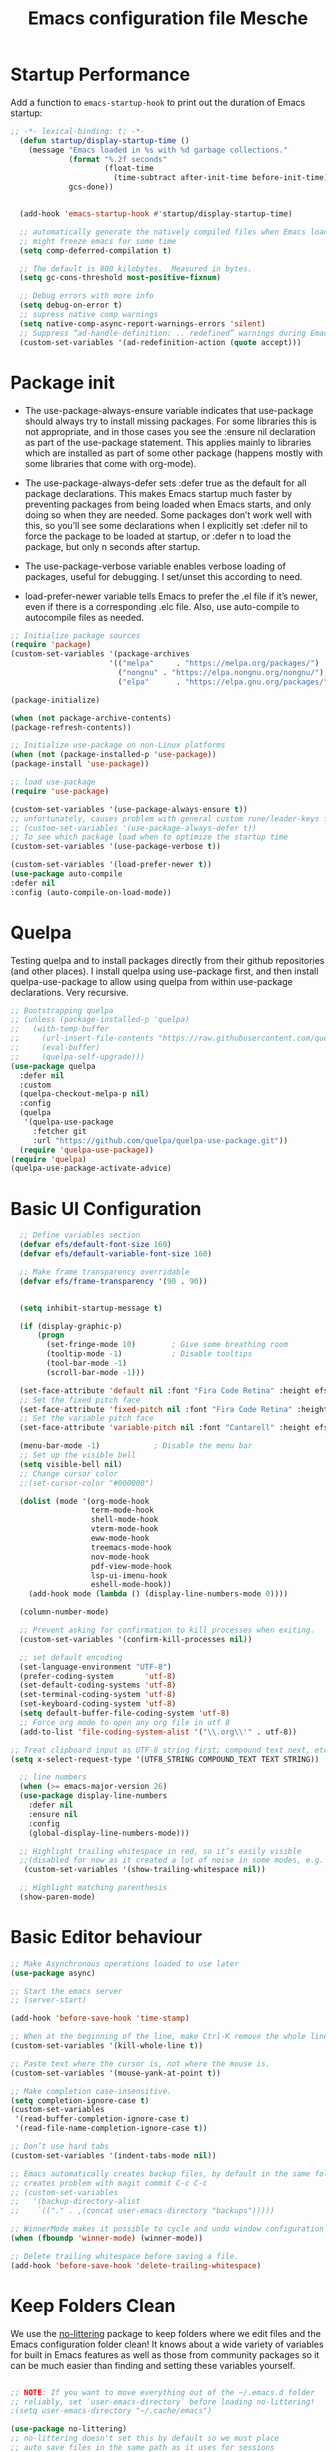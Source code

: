 #+title: Emacs configuration file
#+property: header-args:emacs-lisp :tangle ~/dev/dotfiles/emacs/.emacs.d/init.el

* Startup Performance
Add a function to =emacs-startup-hook= to print out the duration of Emacs startup:

#+begin_src emacs-lisp
  ;; -*- lexical-binding: t; -*-
    (defun startup/display-startup-time ()
      (message "Emacs loaded in %s with %d garbage collections."
               (format "%.2f seconds"
                       (float-time
                         (time-subtract after-init-time before-init-time)))
               gcs-done))


    (add-hook 'emacs-startup-hook #'startup/display-startup-time)

    ;; automatically generate the natively compiled files when Emacs loads a new .elc file.
    ;; might freeze emacs for some time
    (setq comp-deferred-compilation t)

    ;; The default is 800 kilobytes.  Measured in bytes.
    (setq gc-cons-threshold most-positive-fixnum)

    ;; Debug errors with more info
    (setq debug-on-error t)
    ;; supress native comp warnings
    (setq native-comp-async-report-warnings-errors 'silent)
    ;; Suppress “ad-handle-definition: .. redefined” warnings during Emacs startup.
    (custom-set-variables '(ad-redefinition-action (quote accept)))
#+end_src

* Package init
- The use-package-always-ensure variable indicates that use-package should always try to install missing packages. For some libraries this is not appropriate, and in those cases you see the :ensure nil declaration as part of the use-package statement. This applies mainly to libraries which are installed as part of some other package (happens mostly with some libraries that come with org-mode).

- The use-package-always-defer sets :defer true as the default for all package declarations. This makes Emacs startup much faster by preventing packages from being loaded when Emacs starts, and only doing so when they are needed. Some packages don’t work well with this, so you’ll see some declarations when I explicitly set :defer nil to force the package to be loaded at startup, or :defer n to load the package, but only n seconds after startup.

- The use-package-verbose variable enables verbose loading of packages, useful for debugging. I set/unset this according to need.

- load-prefer-newer variable tells Emacs to prefer the .el file if it’s newer, even if there is a corresponding .elc file. Also, use auto-compile to autocompile files as needed.

#+begin_src emacs-lisp
  ;; Initialize package sources
  (require 'package)
  (custom-set-variables '(package-archives
                        '(("melpa"     . "https://melpa.org/packages/")
                          ("nongnu" . "https://elpa.nongnu.org/nongnu/")
                          ("elpa"      . "https://elpa.gnu.org/packages/"))))

  (package-initialize)

  (when (not package-archive-contents)
  (package-refresh-contents))

  ;; Initialize use-package on non-Linux platforms
  (when (not (package-installed-p 'use-package))
  (package-install 'use-package))

  ;; load use-package
  (require 'use-package)

  (custom-set-variables '(use-package-always-ensure t))
  ;; unfortunately, causes problem with general custom rune/leader-keys func not defined
  ;; (custom-set-variables '(use-package-always-defer t))
  ;; To see which package load when to optimize the startup time
  (custom-set-variables '(use-package-verbose t))

  (custom-set-variables '(load-prefer-newer t))
  (use-package auto-compile
  :defer nil
  :config (auto-compile-on-load-mode))
#+end_src
* Quelpa
Testing quelpa and to install packages directly from their github repositories (and other places). I install quelpa using use-package first, and then install quelpa-use-package to allow using quelpa from within use-package declarations. Very recursive.
#+begin_src emacs-lisp
  ;; Bootstrapping quelpa
  ;; (unless (package-installed-p 'quelpa)
  ;;   (with-temp-buffer
  ;;     (url-insert-file-contents "https://raw.githubusercontent.com/quelpa/quelpa/master/quelpa.el")
  ;;     (eval-buffer)
  ;;     (quelpa-self-upgrade)))
  (use-package quelpa
    :defer nil
    :custom
    (quelpa-checkout-melpa-p nil)
    :config
    (quelpa
     '(quelpa-use-package
       :fetcher git
       :url "https://github.com/quelpa/quelpa-use-package.git"))
    (require 'quelpa-use-package))
  (require 'quelpa)
  (quelpa-use-package-activate-advice)
#+end_src
* Basic UI Configuration

#+begin_src emacs-lisp
    ;; Define variables section
    (defvar efs/default-font-size 160)
    (defvar efs/default-variable-font-size 160)

    ;; Make frame transparency overridable
    (defvar efs/frame-transparency '(90 . 90))


    (setq inhibit-startup-message t)

    (if (display-graphic-p)
        (progn
          (set-fringe-mode 10)        ; Give some breathing room
          (tooltip-mode -1)           ; Disable tooltips
          (tool-bar-mode -1)
          (scroll-bar-mode -1)))

    (set-face-attribute 'default nil :font "Fira Code Retina" :height efs/default-font-size)
    ;; Set the fixed pitch face
    (set-face-attribute 'fixed-pitch nil :font "Fira Code Retina" :height efs/default-font-size)
    ;; Set the variable pitch face
    (set-face-attribute 'variable-pitch nil :font "Cantarell" :height efs/default-variable-font-size :weight 'regular)

    (menu-bar-mode -1)            ; Disable the menu bar
    ;; Set up the visible bell
    (setq visible-bell nil)
    ;; Change cursor color
    ;;(set-cursor-color "#000000")

    (dolist (mode '(org-mode-hook
                    term-mode-hook
                    shell-mode-hook
                    vterm-mode-hook
                    eww-mode-hook
                    treemacs-mode-hook
                    nov-mode-hook
                    pdf-view-mode-hook
                    lsp-ui-imenu-hook
                    eshell-mode-hook))
      (add-hook mode (lambda () (display-line-numbers-mode 0))))

    (column-number-mode)

    ;; Prevent asking for confirmation to kill processes when exiting.
    (custom-set-variables '(confirm-kill-processes nil))

    ;; set default encoding
    (set-language-environment "UTF-8")
    (prefer-coding-system       'utf-8)
    (set-default-coding-systems 'utf-8)
    (set-terminal-coding-system 'utf-8)
    (set-keyboard-coding-system 'utf-8)
    (setq default-buffer-file-coding-system 'utf-8)
    ;; Force org mode to open any org file in utf 8
    (add-to-list 'file-coding-system-alist '("\\.org\\'" . utf-8))

  ;; Treat clipboard input as UTF-8 string first; compound text next, etc.
  (setq x-select-request-type '(UTF8_STRING COMPOUND_TEXT TEXT STRING))

    ;; line numbers
    (when (>= emacs-major-version 26)
    (use-package display-line-numbers
      :defer nil
      :ensure nil
      :config
      (global-display-line-numbers-mode)))

    ;; Highlight trailing whitespace in red, so it’s easily visible
    ;;(disabled for now as it created a lot of noise in some modes, e.g. the org-mode export screen)
     (custom-set-variables '(show-trailing-whitespace nil))

    ;; Highlight matching parenthesis
    (show-paren-mode)
#+end_src
* Basic Editor behaviour
#+begin_src emacs-lisp
  ;; Make Asynchronous operations loaded to use later
  (use-package async)

  ;; Start the emacs server
  ;; (server-start)

  (add-hook 'before-save-hook 'time-stamp)

  ;; When at the beginning of the line, make Ctrl-K remove the whole line, instead of just emptying it.
  (custom-set-variables '(kill-whole-line t))

  ;; Paste text where the cursor is, not where the mouse is.
  (custom-set-variables '(mouse-yank-at-point t))

  ;; Make completion case-insensitive.
  (setq completion-ignore-case t)
  (custom-set-variables
   '(read-buffer-completion-ignore-case t)
   '(read-file-name-completion-ignore-case t))

  ;; Don’t use hard tabs
  (custom-set-variables '(indent-tabs-mode nil))

  ;; Emacs automatically creates backup files, by default in the same folder as the original file, which often leaves backup files behind. This tells Emacs to put all backups in ~/.emacs.d/backups.
  ;; creates problem with magit commit C-c C-c
  ;; (custom-set-variables
  ;;   '(backup-directory-alist
  ;;    `(("." . ,(concat user-emacs-directory "backups")))))

  ;; WinnerMode makes it possible to cycle and undo window configuration changes
  (when (fboundp 'winner-mode) (winner-mode))

  ;; Delete trailing whitespace before saving a file.
  (add-hook 'before-save-hook 'delete-trailing-whitespace)
#+end_src
* Keep Folders Clean

We use the [[https://github.com/emacscollective/no-littering/blob/master/no-littering.el][no-littering]] package to keep folders where we edit files and the Emacs configuration folder clean!  It knows about a wide variety of variables for built in Emacs features as well as those from community packages so it can be much easier than finding and setting these variables yourself.

#+begin_src emacs-lisp

  ;; NOTE: If you want to move everything out of the ~/.emacs.d folder
  ;; reliably, set `user-emacs-directory` before loading no-littering!
  ;(setq user-emacs-directory "~/.cache/emacs")

  (use-package no-littering)
  ;; no-littering doesn't set this by default so we must place
  ;; auto save files in the same path as it uses for sessions
  (setq auto-save-file-name-transforms
        `((".*" ,(no-littering-expand-var-file-name "auto-save/") t)))
#+end_src

* File Management
** Dired

Dired is a built-in file manager for Emacs that does some pretty amazing things!  Here are some key bindings you should try out:

*** Key Bindings
**** Navigation

*Emacs* / *Evil*
- =n= / =j= - next line
- =p= / =k= - previous line
- =j= / =J= - jump to file in buffer
- =RET= - select file or directory
- =^= - go to parent directory
- =S-RET= / =g O= - Open file in "other" window
- =M-RET= - Show file in other window without focusing (previewing files)
- =g o= (=dired-view-file=) - Open file but in a "preview" mode, close with =q=
- =g= / =g r= Refresh the buffer with =revert-buffer= after changing configuration (and after filesystem changes!)

**** Marking files

- =m= - Marks a file
- =u= - Unmarks a file
- =U= - Unmarks all files in buffer
- =* t= / =t= - Inverts marked files in buffer
- =% m= - Mark files in buffer using regular expression
- =*= - Lots of other auto-marking functions
- =k= / =K= - "Kill" marked items (refresh buffer with =g= / =g r= to get them back)
- Many operations can be done on a single file if there are no active marks!

**** Copying and Renaming files

- =C= - Copy marked files (or if no files are marked, the current file)
- Copying single and multiple files
- =U= - Unmark all files in buffer
- =R= - Rename marked files, renaming multiple is a move!
- =% R= - Rename based on regular expression: =^test= , =old-\&=

*Power command*: =C-x C-q= (=dired-toggle-read-only=) - Makes all file names in the buffer editable directly to rename them!  Press =Z Z= to confirm renaming or =Z Q= to abort.

**** Deleting files

- =D= - Delete marked file
- =d= - Mark file for deletion
- =x= - Execute deletion for marks
- =delete-by-moving-to-trash= - Move to trash instead of deleting permanently

**** Creating and extracting archives

- =Z= - Compress or uncompress a file or folder to (=.tar.gz=)
- =c= - Compress selection to a specific file
- =dired-compress-files-alist= - Bind compression commands to file extension

**** Other common operations

- =T= - Touch (change timestamp)
- =M= - Change file mode
- =O= - Change file owner
- =G= - Change file group
- =S= - Create a symbolic link to this file
- =L= - Load an Emacs Lisp file into Emacs

*** Configuration

#+begin_src emacs-lisp

  (use-package dired
    :ensure nil
    :commands (dired dired-jump)
    :hook
    (dired-mode . dired-hide-details-mode)
    :config
    (setq dired-dwim-target t)
    (setq dired-listing-switches "-Alh1vD --group-directories-first")
    (setq wdired-allow-to-change-permissions t)
    (setq wdired-create-parent-directories t)
    (evil-collection-define-key 'normal 'dired-mode-map
      "h" 'dired-single-up-directory
      "l" 'dired-single-buffer)
   :bind (("C-x C-j" . dired-jump)
              :map dired-mode-map
               ("C-c o" . dired-open-file)))

  (use-package dired-single
    :commands (dired dired-jump))

  (use-package all-the-icons-dired
    :hook (dired-mode . all-the-icons-dired-mode))

  (use-package dired-open
    :commands (dired dired-jump)
    :config
    ;; Doesn't work as expected!
    ;; (add-to-list 'dired-open-functions #'dired-open-xdg t)
    (setq dired-open-extensions '(("png" . "termux-open")
                                  ("jpg" . "termux-open")
                                  ("wav" . "termux-open")
                                  ("mp3" . "termux-open")
                                  ("mp4" . "mpv"))))

  (use-package dired-hide-dotfiles
    :hook (dired-mode . dired-hide-dotfiles-mode)
    :config
    (evil-collection-define-key 'normal 'dired-mode-map
      "H" 'dired-hide-dotfiles-mode))
#+end_src

** Open in external app by Xah
#+begin_src emacs-lisp
(defun xah-open-in-external-app (&optional @fname)
  "Open the current file or dired marked files in external app.
When called in emacs lisp, if @fname is given, open that.
URL `http://xahlee.info/emacs/emacs/emacs_dired_open_file_in_ext_apps.html'
Version 2019-11-04 2021-02-16"
  (interactive)
  (let* (
         ($file-list
          (if @fname
              (progn (list @fname))
            (if (string-equal major-mode "dired-mode")
                (dired-get-marked-files)
              (list (buffer-file-name)))))
         ($do-it-p (if (<= (length $file-list) 5)
                       t
                     (y-or-n-p "Open more than 5 files? "))))
    (when $do-it-p
      (cond
       ((string-equal system-type "windows-nt")
        (mapc
         (lambda ($fpath)
           (shell-command (concat "PowerShell -Command \"Invoke-Item -LiteralPath\" " "'" (shell-quote-argument (expand-file-name $fpath )) "'")))
         $file-list))
       ((string-equal system-type "darwin")
        (mapc
         (lambda ($fpath)
           (shell-command
            (concat "open " (shell-quote-argument $fpath))))  $file-list))
       ((string-equal system-type "gnu/linux")
        (mapc
         (lambda ($fpath) (let ((process-connection-type nil))
                            (start-process "" nil "xdg-open" $fpath))) $file-list))))))
#+end_src
* Key-bindings
- I use the bind-key package to more easily keep track and manage user keybindings. bind-key comes with use-package so we just load it. The main advantage of using this over define-key or global-set-key is that you can use M-x describe-personal-keybindings to see a list of all the customized keybindings you have defined.

#+begin_src emacs-lisp
  ;; Load the which key compatible bind-key
  (require 'bind-key)
  ;; Make ESC quit prompts
  (global-set-key (kbd "<escape>") 'keyboard-escape-quit)
  ;; Remap  Imenu to M-i
  (global-set-key (kbd "M-i") 'imenu)
  (global-set-key (kbd "C-c p f") 'counsel-fzf)
  (global-set-key (kbd "C-c C-x s") 'org-search-view)
  (global-set-key (kbd "M-w") 'scroll-other-window)
  (global-set-key (kbd "M-W") 'scroll-other-window-down)

  (use-package general
    :after evil
    :config
    (general-create-definer rune/leader-keys
      :keymaps '(normal insert visual emacs)
      :prefix "SPC"
      :global-prefix "C-SPC")

    (rune/leader-keys
      "t"  '(:ignore t :which-key "toggles")
      "tt" '(counsel-load-theme :which-key "choose theme")
      "f"  '(:ignore t :which-key "Imp Files")
      "fo" '(lambda () (interactive) (find-file (expand-file-name "~/dev/personal/org/track.org"))) :which-key "track org"
      "fd"  '(:ignore t :which-key "Dot files")
      "fde" '(lambda () (interactive) (find-file (expand-file-name "~/dev/dotfiles/emacs/.emacs.d/config.org")) :which-key "emacs config")))


  (use-package evil
    :init
    (setq evil-want-integration t)
    (setq evil-want-keybinding nil)
    (setq evil-want-C-u-scroll t)
    (setq evil-want-C-i-jump nil)
    (setq evil-want-minibuffer t)
    :config
    (evil-mode 1)
    (define-key evil-insert-state-map (kbd "C-g") 'evil-normal-state)
    (define-key evil-insert-state-map (kbd "C-h") 'evil-delete-backward-char-and-join)

    ;; Use visual line motions even outside of visual-line-mode buffers
    (evil-global-set-key 'motion "j" 'evil-next-visual-line)
    (evil-global-set-key 'motion "k" 'evil-previous-visual-line)

    (evil-set-initial-state 'messages-buffer-mode 'normal)
    (evil-set-initial-state 'dashboard-mode 'normal))

  (defun evil-init-minibuffer ()
    (set (make-local-variable 'evil-echo-state) nil)
    (evil-emacs-state))

   (add-hook 'minibuffer-setup-hook 'evil-init-minibuffer 90)

  (use-package evil-collection
    :after evil
    :config
    (evil-collection-init))

  (use-package evil-escape
    :after evil
    :config
    (evil-escape-mode)
    (setq evil-escape-key-sequence "kj"))
#+end_src
* UI configuration
** Emacs Async
Run dired and install packages asynchronously. You can even make your own async implementation (dired & package.el are examples included by default). Make sure you dont have user prompt as it just spuns new emacs instance and does the work there.
#+begin_src emacs-lisp
  ;; Already installed by org-download
  (use-package async
    :config
    (autoload 'dired-async-mode "dired-async.el" nil t)
    (dired-async-mode 1)
    ;; async compilation of melpa packages
    (async-bytecomp-package-mode 1)
    :custom
    (setq async-bytecomp-allowed-packages '(all)))
#+end_src

*** Send mails async
To enable this feature, ensure smtp-mail-async.el is loaded and use

#+begin_src emacs-lisp
  ;;(setq message-send-mail-function 'async-smtpmail-send-it).
#+end_src

WARNINGS:
    When using recent emacs (25+) the network security manager maybe called interactively in child emacs and make async-smtpmail-send-it fail, so be sure to send email once synchronously before using async-smtpmail-send-it as your message-send-mail-function.

You may loose your sent mail if your network is down, so ensure to queue your mails if so. you can do this automatically, see issue #64.

** Paradox
Giving a try to Paradox for an enhanced package management interface. We set paradox-github-token to t to disable GitHub integration (I don’t want to star repos).
#+begin_src emacs-lisp
  (use-package paradox
    :defer nil
    :custom
    (paradox-github-token t)
    (paradox-column-width-package 27)
    (paradox-column-width-version 13)
    (paradox-execute-asynchronously t)
    (paradox-hide-wiki-packages t)
    :config
    (paradox-enable)
    (remove-hook 'paradox-after-execute-functions #'paradox--report-buffer-print))
#+end_src
** Tree-sitter
#+begin_src emacs-lisp
  (use-package tree-sitter
    :defer t)
  (use-package tree-sitter-langs
    :after tree-sitter
    :config
    (global-tree-sitter-mode))
#+end_src
** Command log mode
#+begin_src emacs-lisp
  (use-package command-log-mode
    :commands command-log-mode)
#+end_src
** Color theme
*** Doom Themes
#+begin_src emacs-lisp
  (use-package doom-themes
    :init (load-theme 'doom-gruvbox t))
#+end_src
*** Berry's Theme
Light theme (esp for org)
   #+begin_src emacs-lisp
     (use-package berrys-theme
       :ensure t
       :config ;; for good measure and clarity
       (setq-default cursor-type '(bar . 2))
       (setq-default line-spacing 5))
   #+end_src
** Better modeline
#+begin_src emacs-lisp
  (use-package all-the-icons)
  (use-package all-the-icons-ivy
    :after (all-the-icons ivy))

  (use-package doom-modeline
    :init (doom-modeline-mode 1)
    :custom ((doom-modeline-height 15)))
#+end_src
** Which key
#+begin_src emacs-lisp
  (use-package which-key
    :defer nil
    :diminish which-key-mode
    :config
    (which-key-mode)
    (setq which-key-idle-delay 1))
#+end_src
** Ivy and Counsel
#+begin_src emacs-lisp
  (use-package ivy
    :diminish
    :bind (("C-s" . swiper)
           :map ivy-minibuffer-map
           ("TAB" . ivy-alt-done)
           ("C-l" . ivy-alt-done)
           ("C-M-j" . ivy-immediate-done)
           ("C-j" . ivy-next-line)
           ("C-k" . ivy-previous-line)
           :map ivy-switch-buffer-map
           ("C-k" . ivy-previous-line)
           ("C-l" . ivy-done)
           ("C-M-j" . ivy-immediate-done)
           ("C-d" . ivy-switch-buffer-kill)
           :map ivy-reverse-i-search-map
           ("C-k" . ivy-previous-line)
           ("C-d" . ivy-reverse-i-search-kill))
    :config
    (ivy-mode 1))

  (use-package ivy-rich
    :after ivy
    :init
    (ivy-rich-mode 1))

  (use-package counsel
    :bind (("C-x b" . 'persp-counsel-switch-buffer)
           :map minibuffer-local-map
           ("C-r" . 'counsel-minibuffer-history))
    :config
    (counsel-mode 1))
#+end_src

*** Improved Candidate Sorting with prescient.el

prescient.el provides some helpful behavior for sorting Ivy completion candidates based on how recently or frequently you select them.  This can be especially helpful when using =M-x= to run commands that you don't have bound to a key but still need to access occasionally.

This Prescient configuration is optimized for use in System Crafters videos and streams, check out the [[https://youtu.be/T9kygXveEz0][video on prescient.el]] for more details on how to configure it!

#+begin_src emacs-lisp

  (use-package ivy-prescient
    :after counsel
    ;; :custom
    ;; (ivy-prescient-enable-filtering nil)
    :config
    ;; Uncomment the following line to have sorting remembered across sessions!
    (prescient-persist-mode 1)
    (ivy-prescient-mode 1))
#+end_src

** Avy
Powerful jumper here is the blog: https://karthinks.com/software/avy-can-do-anything/
#+begin_src emacs-lisp
  (use-package avy
  :ensure t)

  (rune/leader-keys
      "SPC" 'avy-goto-char-2
      "ac" 'avy-goto-char-word
      "aw" 'avy-goto-char-word
      "as" 'avy-goto-char-timer
      "al" 'avy-goto-line
      "ah" 'avy-org-goto-heading-timer
      )
#+end_src
** Ace-Window
Window jumping in emacs
#+begin_src emacs-lisp
  (use-package ace-window
    :custom
    (aw-keys '(?a ?s ?d ?f ?g ?h ?j ?k ?l))
    :config
    (setq aw-background nil))

  ;; Customize the ace-window leading char display
  (set-face-attribute 'aw-leading-char-face nil :height 300 :foreground "chartreuse")

  (rune/leader-keys
    "o" 'ace-window)
#+end_src
** Frog jumper for buffer switching
#+begin_src emacs-lisp
  (use-package frog-jump-buffer
    :ensure t
    :custom
    (frog-jump-buffer-use-all-the-icons-ivy t))

  (rune/leader-keys
    "b" 'frog-jump-buffer)
#+end_src
** Helpful help commands
#+begin_src emacs-lisp
  (use-package helpful
    :commands (helpful-callable helpful-variable helpful-command helpful-key)
    :custom
    (counsel-describe-function-function #'helpful-callable)
    (counsel-describe-variable-function #'helpful-variable)
    :bind
    ([remap describe-function] . counsel-describe-function)
    ([remap describe-command] . helpful-command)
    ([remap describe-variable] . counsel-describe-variable)
    ([remap describe-key] . helpful-key))
#+end_src
** Text Scaling
#+begin_src emacs-lisp
  (use-package hydra
  :defer t)

  (defhydra hydra-text-scale (:timeout 4)
    "scale text"
    ("j" text-scale-increase "in")
    ("k" text-scale-decrease "out")
    ("f" nil "finished" :exit t))

  (rune/leader-keys
    "ts" '(hydra-text-scale/body :which-key "scale text"))
#+end_src
** Visual Fill Mode
#+begin_src emacs-lisp
  (use-package visual-fill)
#+end_src
** Adaptive Wrap
#+begin_src emacs-lisp
      (use-package adaptive-wrap)
#+end_src
** Eww
#+begin_src emacs-lisp
  (add-hook 'eww-mode-hook 'visual-line-mode)
  (add-hook 'eww-mode-hook 'adaptive-wrap-prefix-mode)
#+end_src
** SVG lib
#+begin_src emacs-lisp
  (use-package svg-lib)
#+end_src
** Nano Theme
#+begin_src emacs-lisp
  (use-package nano-theme)
#+end_src
** Unfill
Add “unfill” commands to parallel the “fill” ones, bind A-q to unfill-paragraph and rebind M-q to the unfill-toggle command, which fills/unfills paragraphs alternatively.
#+begin_src emacs-lisp
  ;; (use-package unfill
  ;;   :bind
  ;;   ("M-q" . unfill-toggle)
  ;;   ("A-q" . unfill-paragraph))
#+end_src
** Imenu Anywhere
Provide mode-specific “bookmarks” - press M-i and you will be presented with a list of elements to which you can navigate - they can be headers in org-mode, function names in emacs-lisp, etc.
#+begin_src emacs-lisp
  (use-package imenu-anywhere
    :bind
    ("M-i" . ivy-imenu-anywhere))
#+end_src
** Smooth scrolling
Smooth scrolling (line by line) instead of jumping by half-screens.
#+begin_src emacs-lisp
  (use-package smooth-scrolling
    :config
    (smooth-scrolling-mode 1))
#+end_src

** Perspective EL
Workspaces inside emacs, group simiar file buffers together under a namespace. Each namespace has its own window layout and list of buffers
#+begin_src emacs-lisp
  (use-package perspective
  :ensure t
  :bind (("C-x k" . persp-kill-buffer*))
  :init
  (persp-mode))
#+end_src
* OS specifics
#+begin_src emacs-lisp
  (cond ((eq system-type 'darwin)
         ;; <<Mac settings>>
       (custom-set-variables
         '(mac-command-modifier 'meta)
         '(mac-option-modifier 'alt)
         '(mac-right-option-modifier 'super))
         )
        ((eq system-type 'windows-nt)
         ;; <<Windows settings>>
         )
        ((eq system-type 'gnu/linux)
         ;; <<Linux settings>>
         ))
#+end_src
* Org-mode
** Better font faces
#+begin_src emacs-lisp
  (defun efs/org-font-setup ()
    ;; Replace list hyphen with dot
    (font-lock-add-keywords 'org-mode
                            '(("^ *\\([-]\\) "
                               (0 (prog1 () (compose-region (match-beginning 1) (match-end 1) "•"))))))

    ;; Set faces for heading levels
    (dolist (face '((org-level-1 . 1.4)
                    (org-level-2 . 1.2)
                    (org-level-3 . 1.2)
                    (org-level-4 . 1.2)
                    (org-level-5 . 1.1)
                    (org-level-6 . 1.1)
                    (org-level-7 . 1.1)
                    (org-level-8 . 1.1)))
      (set-face-attribute (car face) nil :font "Cantarell" :weight 'regular :height (cdr face)))

    ;; Ensure that anything that should be fixed-pitch in Org files appears that way
    (set-face-attribute 'org-block nil    :foreground nil :inherit 'fixed-pitch)
    (set-face-attribute 'org-table nil    :inherit 'fixed-pitch)
    (set-face-attribute 'org-formula nil  :inherit 'fixed-pitch)
    (set-face-attribute 'org-code nil     :inherit '(shadow fixed-pitch))
    (set-face-attribute 'org-table nil    :inherit '(shadow fixed-pitch))
    (set-face-attribute 'org-verbatim nil :inherit '(shadow fixed-pitch))
    (set-face-attribute 'org-special-keyword nil :inherit '(font-lock-comment-face fixed-pitch))
    (set-face-attribute 'org-meta-line nil :inherit '(font-lock-comment-face fixed-pitch))
    (set-face-attribute 'org-checkbox nil  :inherit 'fixed-pitch)
    (set-face-attribute 'line-number nil :inherit 'fixed-pitch)
    (set-face-attribute 'line-number-current-line nil :inherit 'fixed-pitch))
#+end_src

** General
#+begin_src emacs-lisp
  (defun efs/org-mode-setup ()
    (org-indent-mode)
    (variable-pitch-mode 1)
    (visual-line-mode 1))

  (use-package org
    ;; :defer t
    ;;:pin org
    :commands (org-capture org-agenda)
    :hook (org-mode . efs/org-mode-setup)
    :config
    (setq org-ellipsis " ▾")
    (setq org-agenda-start-with-log-mode t)
    (setq org-src-tab-acts-natively t)
    (setq org-log-done 'time)
    (setq org-log-into-drawer t)
    (setq org-agenda-files
          '("~/dev/personal/org/track.org"))
    (define-key org-mode-map (kbd "C-c C-r") verb-command-map)

    (setq org-todo-keywords
    '((sequence "TODO(t)" "NEXT(n)" "|" "DONE(d!)")
      (sequence "BACKLOG(b)" "PLAN(p)" "READY(r)" "ACTIVE(a)" "REVIEW(v)" "WAIT(w@/!)" "HOLD(h)" "|" "COMPLETED(c)" "CANC(k@)")))

    (efs/org-font-setup))
#+end_src
** Nicer Bullets
#+begin_src emacs-lisp
  (use-package org-bullets
    :after org
    :hook (org-mode . org-bullets-mode)
    :custom
    (org-bullets-bullet-list '("◉" "○" "✸" "✿")))
    ;; (org-bullets-bullet-list '("◉" "○" "●" "○" "●" "○" "●")
#+end_src

** Center Org buffers
#+begin_src emacs-lisp
  (defun efs/org-mode-visual-fill ()
    (setq visual-fill-column-width 100
          visual-fill-column-center-text t)
    (visual-fill-column-mode 1))

  (use-package visual-fill-column
    :hook (org-mode . efs/org-mode-visual-fill))
#+end_src
** Configure babel languages
#+begin_src emacs-lisp
  (use-package ob-http
    :defer t
    :after (org-mode)
    )

  (with-eval-after-load 'org
   (org-babel-do-load-languages
     'org-babel-load-languages
     '((emacs-lisp . t)
       (C . t)
       (scheme . t)
       (shell . t)
       (http . t)
       (ein . t)
       (js . t)
       (python . t)))

   (push '("conf-unix" . conf-unix) org-src-lang-modes)
   (setq org-confirm-babel-evaluate nil))
#+end_src
*** Custom Babel execute
**** Json
#+begin_src emacs-lisp
  (defun org-babel-execute:json (body params)
    (let ((jq (cdr (assoc :jq params)))
          (node (cdr (assoc :node params))))
      (cond
       (jq
        (with-temp-buffer
          ;; Insert the JSON into the temp buffer
          (insert body)
          ;; Run jq command on the whole buffer, and replace the buffer
          ;; contents with the result returned from jq
          (shell-command-on-region (point-min) (point-max) (format "jq -r \"%s\"" jq) nil 't)
          ;; Return the contents of the temp buffer as the result
          (buffer-string)))
       (node
        (with-temp-buffer
          (insert (format "const it = %s;" body))
          (insert node)
          (shell-command-on-region (point-min) (point-max) "node -p" nil 't)
          (buffer-string))))))
#+end_src

**** 8085
#+begin_src emacs-lisp
  (defcustom path-to-8085 "~/dev/pyassm"
    "Path to folder where 8085-interpreter was cloned")

  (defcustom org-babel-8085-command (concat
                                     (concat path-to-8085 "/.venv/bin/python ")
                                     (concat path-to-8085 "/main.py"))
    "Name of the command for executing 8085 interpreter.")

  (defun org-babel-execute:8085 (body params)
    (let ((args (cdr (assoc :args params))))
      (org-babel-eval
       (concat
        org-babel-8085-command
        (if args  (concat " -i " args) " -i " ))
       body)))

  ;; place holder major mode wip
  ;; (require 'rx)
  ;; (defvar 8085-mode-map
  ;;   (let ((map (make-sparse-keymap)))
  ;;     map))

  ;; (defconst 8085--font-lock-defaults
  ;;   (let (
  ;;         (instructions '("MVI" "MOV" "ADD" "SUB" "ADI"
  ;;                         "SUI" "JNZ" "JNC" "JZ" "JC" "LXI"
  ;;                         "LXAD" "INR" "DCR" "INX" "DCX" "OUT"
  ;;                         "HLT" "CPI" "CMP" "STA" "LDA"))
  ;;         (registers '(" A " " B " " C " " D " " E " " M ")))
  ;;     `(((,(rx-to-string `(: (or ,@instructions))) 0 font-lock-keyword-face)
  ;;        ("\\([[:word:]]+\\):" 1 font-lock-function-name-face)
  ;;        ;(,(rx-to-string `(: (or ,@registers))) 0 font-lock-type-face)
  ;;        ))))

  ;; ;; (defvar 8085-mode-syntax-table
  ;;   (let ((st (make-syntax-table)))
  ;;     ;; - and _ are word constituents
  ;;     (modify-syntax-entry ?_ "w" st)
  ;;     (modify-syntax-entry ?- "w" st)

  ;;     ;; add comments. lua-mode does something similar, so it shouldn't
  ;;     ;; bee *too* wrong.
  ;;     (modify-syntax-entry ?\; "<" st)
  ;;     (modify-syntax-entry ?\n ">" st)
  ;;     st))

  (define-derived-mode 8085-mode asm-mode "8085"
    "Major mode for 8085.")
#+end_src

** Structure Templates

Org Mode's [[https://orgmode.org/manual/Structure-Templates.html][structure templates]] feature enables you to quickly insert code blocks into your Org files in combination with =org-tempo= by typing =<= followed by the template name like =el= or =py= and then press =TAB=.  For example, to insert an empty =emacs-lisp= block below, you can type =<el= and press =TAB= to expand into such a block.

You can add more =src= block templates below by copying one of the lines and changing the two strings at the end, the first to be the template name and the second to contain the name of the language [[https://orgmode.org/worg/org-contrib/babel/languages.html][as it is known by Org Babel]].

#+begin_src emacs-lisp

  (with-eval-after-load 'org
    ;; This is needed as of Org 9.2
    (require 'org-tempo)

    (add-to-list 'org-structure-template-alist '("draw" . "src artist"))
    (add-to-list 'org-structure-template-alist '("art" . "src artist"))
    (add-to-list 'org-structure-template-alist '("ex" . "example"))
    (add-to-list 'org-structure-template-alist '("el" . "src emacs-lisp"))
    (add-to-list 'org-structure-template-alist '("sh" . "src shell"))
    (add-to-list 'org-structure-template-alist '("clang" . "src C :results output :exports both"))
    (add-to-list 'org-structure-template-alist '("cpp" . "src C++ :results output :exports both"))
    (add-to-list 'org-structure-template-alist '("c++" . "src C++ :include <iostream> :main no :results output :exports both :flags -std=c++17 -Wall --pedantic -Werror"))
    (add-to-list 'org-structure-template-alist '("sc" . "src scheme"))
    (add-to-list 'org-structure-template-alist '("sasm" . "src 8085 :export both :args -db /tmp/8085-session1"))
    (add-to-list 'org-structure-template-alist '("asm" . "src 8085"))
    (add-to-list 'org-structure-template-alist '("py" . "src python :exports both :results output"))
    (add-to-list 'org-structure-template-alist '("ein" . "src ein-python :session localhost :results output"))
    (add-to-list 'org-structure-template-alist '("ht" . "src http")))
    ;;(setq org-structure-template-alist '())
#+end_src

** Auto tangle configuration file
#+begin_src emacs-lisp
    ;; Automatically tangle our Emacs.org config file when we save it
    (defun efs/org-babel-tangle-config ()
      (when (string-equal (buffer-file-name)
                          (expand-file-name "~/dev/dotfiles/emacs/.emacs.d/config.org"))
        ;; Dynamic scoping to the rescue
        (let ((org-confirm-babel-evaluate nil))
          (org-babel-tangle))))

  (defun efs/org-babel-tangle-neovim-config ()
    (when (string-equal (buffer-file-name)
                        (expand-file-name "~/dev/dotfiles/neovim/init.org"))


      ;; Dynamic scoping to the rescue
      (let ((org-confirm-babel-evaluate nil))
        (org-babel-tangle))))

    (add-hook 'org-mode-hook
        (lambda ()
          (add-hook 'after-save-hook #'efs/org-babel-tangle-config)
          (add-hook 'after-save-hook #'efs/org-babel-tangle-neovim-config)))
#+end_src

** Custom org utilities
*** Auto export on save (toggler)
#+begin_src emacs-lisp
  (defun toggle-org-markdown-export-on-save ()
    (interactive)
    (if (memq 'org-md-export-to-markdown after-save-hook)
        (progn
          (remove-hook 'after-save-hook 'org-md-export-to-markdown t)
          (message "Disabled org markdown export on save for current buffer..."))
      (add-hook 'after-save-hook 'org-md-export-to-markdown nil t)
      (message "Enabled org markdown export on save for current buffer...")))
#+end_src

** Org-download
Repo: https://github.com/abo-abo/org-download

#+begin_src emacs-lisp
    (use-package org-download
    ;; Drag-and-drop to 'dired'
     :hook (dired-mode-hook . org-download-enable)
           (org-mode-hook . org-download-enable))
    ;; (add-hook 'dired-mode-hook 'org-download-enable)
#+end_src

** Clocking Work times
Org allows clocking time spend on task
To save the clock history across Emacs sessions, use:
#+begin_src emacs-lisp
  ;; (setq org-clock-persist 'history)
  ;; (org-clock-persistence-insinuate)
#+end_src
** Auto export feature
#+begin_src emacs-lisp
(defun org-export-all (backend)
  "Export all subtrees that are *not* tagged with :noexport: to
separate files.

Subtrees that do not have the :EXPORT_FILE_NAME: property set
are exported to a filename derived from the headline text."
  (interactive "sEnter backend: ")
  (let ((fn (cond ((equal backend "html") 'org-html-export-to-html)
                  ((equal backend "latex") 'org-latex-export-to-latex)
                  ((equal backend "pdf") 'org-latex-export-to-pdf)))
        (modifiedp (buffer-modified-p)))
    (save-excursion
      (set-mark (point-min))
      (goto-char (point-max))
      (org-map-entries
       (lambda ()
         (let ((export-file (org-entry-get (point) "EXPORT_FILE_NAME")))
           (unless export-file
             (org-set-property
              "EXPORT_FILE_NAME"
              (replace-regexp-in-string " " "_" (nth 4 (org-heading-components)))))
           (funcall fn nil t)
           (unless export-file (org-delete-property "EXPORT_FILE_NAME"))
           (set-buffer-modified-p modifiedp)))
       "-noexport" 'region-start-level))))
#+end_src
** Auto TOC features github compatible
#+begin_src emacs-lisp
  (use-package org-make-toc
  :defer t
  :commands (org-make-toc)
  )
#+end_src
* Org-roam
** General
#+begin_src emacs-lisp
  (use-package org-roam
    :ensure t
    :demand t
    :init
    (setq org-roam-v2-ack t)
    :bind
    (("C-c n l" . org-roam-buffer-toggle)
     ("C-c n f" . org-roam-node-find)
     ("C-c n c" . org-roam-capture)
     ("C-c n i" . org-roam-node-insert)
     :map org-mode-map
     ("C-M-i" . completion-at-point)
     :map org-roam-dailies-map
     ("Y" . org-roam-dailies-capture-yesterday)
     ("T" . org-roam-dailies-capture-tommorow))
    :bind-keymap
    ("C-c n d" . org-roam-dailies-map)
    :custom
    (org-roam-directory "~/dev/personal/org/roam-notes")
    (org-roam-completion-everywhere t)
    (org-roam-capture-templates
     '(("d" "default" plain
        "%?"
        :if-new (file+head "%<%Y%m%d%H%M%S>-${slug}.org" "#+title: ${title}\n#+date:%U\n")
        :unnarrowed t)

       ("l" "Programming languages" plain
        "* Info\n\n- Family: %?\n\n* Resources:\n\n"
        :if-new (file+head "%<%Y%m%d%H%M%S>-${slug}.org" "#+title: ${title}\n#+date:%U\n") :unnarrowed t)

        ("c" "class notes" plain
        "* ${title}\n\n- Chapter: %?"
        :if-new (file+head "%<%Y%m%d%H%M%S>-${slug}.org" "#+title: ${title}\n#+date:%U\n#+category: %^{Subject}-Sem2\n#+filetags: Csit")
        :unnarrowed t)

       ("b" "Book Note" plain
        (file "~/dev/personal/org/roam-notes/templates/book.org")
        :if-new (file+head "%<%Y%m%d%H%M%S>-${slug}.org" "#+title: ${title}\n#+date:%U\n")
        :unnarrowed t)


       ("p" "Project" plain
        (file "~/dev/personal/org/roam-notes/templates/project.org")
        :if-new (file+head "%<%Y%m%d%H%M%S>-${slug}.org" "#+title: ${title}\n#+date:%U\n#+category: ${title}\n#+filetags: Project")
        :unnarrowed t)
       ))
    (org-roam-dailies-capture-templates
     '(("d" "default" entry "*  %?"
        :if-new (file+head "%<%Y-%m-%d>.org" "#+title: %<%Y-%m-%d: %A>\n"))

       ("t" "Timed" entry "* %<%I:%M %p>: %?"
        :if-new (file+head "%<%Y-%m-%d>.org" "#+title: %<%Y-%m-%d: %A>\n"))))
     :config
     (require 'org-roam-dailies) ;; Ensure the keymap is available
     (org-roam-db-autosync-mode)
     (org-roam-setup))

#+end_src

** Helpful Functions
*** Fast note insertion for a smoother writing flow
Recreation of org-roam-find-file-immediate from v1

Sometimes while writing, you'll want to create a new node in your Org Roam notes without interrupting your writing flow! Typically you would use org-roam-node-insert, but when you create a new note with this command, it will open the new note after it gets created.

We can define a function that enables you to create a new note and insert a link in the current document without opening the new note's buffer.

This will allow you to quickly create new notes for topics you're mentioning while writing so that you can go back later and fill those notes in with more details!
#+begin_src emacs-lisp
  ;; Bind this to C-c n I
  (defun org-roam-node-insert-immediate (arg &rest args)
    (interactive "P")
    (let ((args (cons arg args))
          (org-roam-capture-templates (list (append (car org-roam-capture-templates)
                                                    '(:immediate-finish t)))))
      (apply #'org-roam-node-insert args)))

(global-set-key (kbd "C-c n I") #'org-roam-node-insert-immediate)
#+end_src
This function takes the first capture template in org-roam-capture-templates (usually the "default" template) and adds the :immediate-finish t capture property to prevent the note buffer from being loaded once capture finishes

*** Build your Org agenda from Org Roam notes
One of the most useful features of Org Mode is the agenda view. You can actually use your Org Roam notes as the source for this view!

Typically you won't want to pull in all of your Org Roam notes, so we'll only use the notes with a specific tag like Project.

Here is a snippet that will find all the notes with a specific tag and then set your org-agenda-list with the corresponding note files.

#+begin_src emacs-lisp
  ;; The buffer you put this code in must have lexical-binding set to t!
  ;; See the final configuration at the end for more details.

  (defun my/org-roam-filter-by-tag (tag-name)
    (lambda (node)
      (member tag-name (org-roam-node-tags node))))

  (defun my/org-roam-list-notes-by-tag (tag-name)
    (mapcar #'org-roam-node-file
            (seq-filter
             (my/org-roam-filter-by-tag tag-name)
             (org-roam-node-list))))

  (defun my/org-roam-refresh-agenda-list ()
    (interactive)
    (setq org-agenda-files (my/org-roam-list-notes-by-tag "Project")))

  ;; Build the agenda list the first time for the session
  (my/org-roam-refresh-agenda-list)
#+end_src

Check out the Org agenda now by running M-x org-agenda and press a to see the daily schedule or d for the list of all TODOs in your project files.

For best results, make sure to add the desired tag to new note files as part of your capture template (Project in this case). Just remember to call my/org-roam-refresh-agenda-list to refresh the list after creating a new note with that tag!

**** TIP: Improving the appearance of notes in the agenda view

You may notice that the agenda lines that come from your Org Roam files look a little unattractive due to the timestamped file names. We can fix this by adding a category to the header lines of one of our project files like so:


#+title: Mesche
#+category: Mesche
#+filetags: Project

Typically you will want to have the category contain the same name as the note so we can update our Project template from Org Roam Episode 2 to include it automatically:


#+begin_src
("p" "project" plain "* Goals\n\n%?\n\n* Tasks\n\n** TODO Add initial tasks\n\n* Dates\n\n"
 :if-new (file+head "%<%Y%m%d%H%M%S>-${slug}.org" "#+title: ${title}\n#+category: ${title}\n#+filetags: Project")
 :unnarrowed t)
#+end_src

*** Selecting from a list of notes with a specific tag
The org-roam-node-find function gives us the ability to filter the list of notes that get displayed for selection.

We can define our own function that shows a selection list for notes that have a specific tag like Project which we talked about before. This can be useful to set up a keybinding to quickly select from a specific set of notes!

One added benefit is that we can override the set of capture templates that get used when a new note gets created.

This means that we can automatically create a new note with our project capture template if the note doesn't already exist!


#+begin_src emacs-lisp
(defun my/org-roam-project-finalize-hook ()
  "Adds the captured project file to `org-agenda-files' if the
capture was not aborted."
  ;; Remove the hook since it was added temporarily
  (remove-hook 'org-capture-after-finalize-hook #'my/org-roam-project-finalize-hook)

  ;; Add project file to the agenda list if the capture was confirmed
  (unless org-note-abort
    (with-current-buffer (org-capture-get :buffer)
      (add-to-list 'org-agenda-files (buffer-file-name)))))

(defun my/org-roam-find-project ()
  (interactive)
  ;; Add the project file to the agenda after capture is finished
  (add-hook 'org-capture-after-finalize-hook #'my/org-roam-project-finalize-hook)

  ;; Select a project file to open, creating it if necessary
  (org-roam-node-find
   nil
   nil
   (my/org-roam-filter-by-tag "Project")
   :templates
   '(("p" "project" plain "* Goals\n\n%?\n\n* Tasks\n\n** TODO Add initial tasks\n\n* Dates\n\n"
      :if-new (file+head "%<%Y%m%d%H%M%S>-${slug}.org" "#+title: ${title}\n#+category: ${title}\n#+filetags: Project")
      :unnarrowed t))))

(global-set-key (kbd "C-c n p") #'my/org-roam-find-project)
#+end_src
One useful aspect of this snippet is that the org-capture-after-finalize-hook allows us to ensure a new project note is automatically added to the Org agenda by calling the my/org-roam-project-finalize-hook function we defined earlier!
*** Streamlined custom capture for tasks and notes
Org Roam provides a low-level function called org-roam-capture- (yes, the hyphen is there!) which allows you to invoke note capture functionality in a very flexible way. More information can be found in the Org Roam manual: Extending the Capture System.

We can use this function to optimize specific parts of our capture workflow!

Here are a couple of ways you might use it:

**** Keep an inbox of notes and tasks
If you want to quickly capture new notes and tasks with a single keybinding into a place that you can review later, we can use org-roam-capture- to capture to a single-specific file like Inbox.org!

Even though this file won't have the timestamped filename, it will still be treated as a node in your Org Roam notes.

#+begin_src emacs-lisp
(defun my/org-roam-capture-inbox ()
  (interactive)
  (org-roam-capture- :node (org-roam-node-create)
                     :templates '(("i" "inbox" plain "* %?"
                                  :if-new (file+head "Inbox.org" "#+title: Inbox\n")))))

(global-set-key (kbd "C-c n b") #'my/org-roam-capture-inbox)
#+end_src

**** Capture a task directly into a specific project
If you've set up project note files like we mentioned earlier, you can set up a capture template that allows you to quickly capture tasks for any project.

Much like the example before, we can either select a project that exists or automatically create a project note when it doesn't exist yet!


#+begin_src emacs-lisp
(defun my/org-roam-capture-task ()
  (interactive)
  ;; Add the project file to the agenda after capture is finished
  (add-hook 'org-capture-after-finalize-hook #'my/org-roam-project-finalize-hook)

  ;; Capture the new task, creating the project file if necessary
  (org-roam-capture- :node (org-roam-node-read
                            nil
                            (my/org-roam-filter-by-tag "Project"))
                     :templates '(("p" "project" plain "** TODO %?"
                                   :if-new (file+head+olp "%<%Y%m%d%H%M%S>-${slug}.org"
                                                          "#+title: ${title}\n#+category: ${title}\n#+filetags: Project"
                                                          ("Tasks"))))))

(global-set-key (kbd "C-c n t") #'my/org-roam-capture-task)
#+end_src

One important thing to point out here is that we're using file+head+olp in the capture template so that we can drop the new task entry under the "Tasks" heading.

We're also using the my/org-roam-project-finalize-hook function we defined earlier so that any new project gets added to the Org agenda!

*** Automatically copy (or move) completed tasks to dailies
One interesting use for daily files is to keep a log of tasks that were completed on that particular day. What if we could automatically copy completed tasks in any Org Mode file to today's daily file?

We can do this by adding some custom code!

The following snippet sets up a hook for all Org task state changes and then copies the completed (DONE) entry to today's note file:


#+begin_src emacs-lisp
(defun my/org-roam-copy-todo-to-today ()
  (interactive)
  (let ((org-refile-keep t) ;; Set this to nil to delete the original!
        (org-roam-dailies-capture-templates
          '(("t" "tasks" entry "%?"
             :if-new (file+head+olp "%<%Y-%m-%d>.org" "#+title: %<%Y-%m-%d: %A>\n" ("Tasks")))))
        (org-after-refile-insert-hook #'save-buffer)
        today-file
        pos)
    (save-window-excursion
      (org-roam-dailies--capture (current-time) t)
      (setq today-file (buffer-file-name))
      (setq pos (point)))

    ;; Only refile if the target file is different than the current file
    (unless (equal (file-truename today-file)
                   (file-truename (buffer-file-name)))
      (org-refile nil nil (list "Tasks" today-file nil pos)))))

(add-to-list 'org-after-todo-state-change-hook
             (lambda ()
               (when (equal org-state "DONE")
                 (my/org-roam-copy-todo-to-today))))
#+end_src

If you want to move the completed task instead, set org-refile-keep in this code to nil!
This code is a little more advanced, so consult the next section to learn more about how it works!

**** How it works

To be notified on changes to TODO item states, we add the my/org-roam-copy-todo-to-today function to the org-after-todo-state-change-hook list.

When the user completes a task, this function will set up a "daily" temporary capture template which will jump to a heading called "Tasks" in the file for today's date. This is wrapped in a save-window-excursion call to ensure that the capture job won't change your window configuration and current buffer.

If the file being captured to is not the file for the current date, we call org-refile to copy (or move if org-refile-keep is nil) the item to the new location! This avoids moving a completed task back into the file it already lives in (this will raise an error!)
** Encrypted GPG roam files
   [[info:org-roam#Encryption][Org Roam manual about org-roam#Encryption]]
#+begin_src emacs-lisp
  ;; DOt execute taskes over default capture Argghhh!
  ;; (setq org-roam-capture-templates '(("d" "default" plain "%?"
       ;; :target (file+head "${slug}.org.gpg"
                          ;; "#+title: ${title}\n")
       ;; :unnarrowed t)))
#+end_src

* Readings/Ebooks
** Pdf-Tools
#+begin_src emacs-lisp
  (use-package pdf-tools
  :defer t
  :commands (pdf-view-mode pdf-tools-install)
  :mode ("\\.[pP][dD][fF]\\'" . pdf-view-mode)
  :magic ("%PDF" . pdf-view-mode)
  :config
  (pdf-tools-install)
  (define-pdf-cache-function pagelabels)
  :hook ((pdf-view-mode-hook . (lambda () (display-line-numbers-mode nil)))
         (pdf-view-mode-hook . pdf-tools-enable-minor-mode)
         (pdf-view-mode-hook . pdf-annot-list-follow-minor-mode)
  ))
#+end_src

*** Org Pdftools + org Noter  + org Noter Pdftools
#+begin_src emacs-lisp
    (use-package org-noter
    :after pdftools
    :config
    ;; Your org-noter config ........
    (require 'org-noter-pdftools))

  (use-package org-pdftools
    :hook (org-mode . org-pdftools-setup-link))

  (use-package org-noter-pdftools
    :after org-noter
    :config
    ;; Add a function to ensure precise note is inserted
    (defun org-noter-pdftools-insert-precise-note (&optional toggle-no-questions)
      (interactive "P")
      (org-noter--with-valid-session
       (let ((org-noter-insert-note-no-questions (if toggle-no-questions
                                                     (not org-noter-insert-note-no-questions)
                                                   org-noter-insert-note-no-questions))
             (org-pdftools-use-isearch-link t)
             (org-pdftools-use-freestyle-annot t))
         (org-noter-insert-note (org-noter--get-precise-info)))))

    ;; fix https://github.com/weirdNox/org-noter/pull/93/commits/f8349ae7575e599f375de1be6be2d0d5de4e6cbf
    (defun org-noter-set-start-location (&optional arg)
      "When opening a session with this document, go to the current location.
  With a prefix ARG, remove start location."
      (interactive "P")
      (org-noter--with-valid-session
       (let ((inhibit-read-only t)
             (ast (org-noter--parse-root))
             (location (org-noter--doc-approx-location (when (called-interactively-p 'any) 'interactive))))
         (with-current-buffer (org-noter--session-notes-buffer session)
           (org-with-wide-buffer
            (goto-char (org-element-property :begin ast))
            (if arg
                (org-entry-delete nil org-noter-property-note-location)
              (org-entry-put nil org-noter-property-note-location
                             (org-noter--pretty-print-location location))))))))
    (with-eval-after-load 'pdf-annot
      (add-hook 'pdf-annot-activate-handler-functions #'org-noter-pdftools-jump-to-note)))
#+end_src

*** Continuous scroll for Pdftools
#+begin_src emacs-lisp
  (use-package pdf-continuous-scroll-mode
    :quelpa (pdf-continuous-scroll-mode :fetcher git
                                :repo "dalanicolai/pdf-continuous-scroll-mode.el")
    :hook (pdf-view-mode-hook . pdf-continuous-scroll-mode))
#+end_src
** Elfeed
#+begin_src emacs-lisp
  ;; Configure Elfeed
   (use-package elfeed
     :ensure t
     :config
     (setq elfeed-db-directory (expand-file-name "elfeed" user-emacs-directory)
           elfeed-show-entry-switch 'display-buffer)
     :bind
     ("C-x w" . elfeed ))
#+end_src
*** Elfeed-Org
#+begin_src emacs-lisp
  ;; Configure Elfeed with org mode
  (use-package elfeed-org
    :defer t
    :after (org-mode)
    :ensure t
    :config
   (setq elfeed-show-entry-switch 'display-buffer)
   (setq rmh-elfeed-org-files (list "~/dev/personal/org/track.org")))
#+end_src
** Nov for EPUBS
#+begin_src emacs-lisp
  (use-package nov
    :defer t
    :commands nov-mode
    :config
    (evil-set-initial-state 'nov-mode 'emacs)
    (setq nov-text-width t)
    (setq visual-fill-column-center-text t)
    (add-hook 'nov-mode-hook 'visual-line-mode)
    (add-hook 'nov-mode-hook 'visual-fill-column-mode)
    :mode ("\\.epub\\'" . nov-mode))
#+end_src

** Wiki summary
Provides a summary on any topic from wikipedia. Previously it opened in separate buffer had to switch and kill using c-x 0 the commented fix makes it a q closable auto focus nice buffer. Its now merged but great code example for extension in emacs.
#+begin_src emacs-lisp
  (use-package wiki-summary
    :defer 1
    :bind ("C-c W" . wiki-summary))
  ;;   :preface
  ;;   (defun my/format-summary-in-buffer (summary)
  ;;     "Given a summary, stick it in the *wiki-summary* buffer and display the buffer"
  ;;     (let ((buf (generate-new-buffer "*wiki-summary*")))
  ;;       (with-current-buffer buf
  ;;         (princ summary buf)
  ;;         (fill-paragraph)
  ;;         (goto-char (point-min))
  ;;         (text-mode)
  ;;         (view-mode))
  ;;       (pop-to-buffer buf))))
  ;; (advice-add 'wiki-summary/format-summary-in-buffer :override #'my/format-summary-in-buffer)
#+end_src

* Development
** Languages
*** IDE features with LSP Mode
**** Lsp-mode
#+begin_src emacs-lisp
  (defun efs/lsp-mode-setup ()
      (setq lspheaderline-breadcumb-segments '(path-up-to-project file symbols))
      (lsp-headerline-breadcrumb-mode))

      (use-package lsp-mode
      :commands (lsp lsp-deferred)
      :hook (lsp-mode . efs/lsp-mode-setup)
      :init
      (setq lsp-keymap-prefix "C-c l")
      (setq lsp-lens-enable t)
      (setq lsp-signature-auto-activate nil)
      ;; (setq lsp-enable-file-watchers nil)
      :config
      (lsp-enable-which-key-integration t))
#+end_src
**** Dap-mode
#+begin_src emacs-lisp
     (use-package dap-mode
    :after lsp-mode)

    (rune/leader-keys
      "d"  'dap-hydra :which-key "dap hydra")
#+end_src

**** lsp-ui

[[https://emacs-lsp.github.io/lsp-ui/][lsp-ui]] is a set of UI enhancements built on top of =lsp-mode= which make Emacs feel even more like an IDE.  Check out the screenshots on the =lsp-ui= homepage (linked at the beginning of this paragraph) to see examples of what it can do.

#+begin_src emacs-lisp

  (use-package lsp-ui
    :hook (lsp-mode . lsp-ui-mode)
    :custom
    (lsp-ui-doc-position 'bottom))
#+end_src

**** lsp-treemacs

[[https://github.com/emacs-lsp/lsp-treemacs][lsp-treemacs]] provides nice tree views for different aspects of your code like symbols in a file, references of a symbol, or diagnostic messages (errors and warnings) that are found in your code.

Try these commands with =M-x=:

- =lsp-treemacs-symbols= - Show a tree view of the symbols in the current file
- =lsp-treemacs-references= - Show a tree view for the references of the symbol under the cursor
- =lsp-treemacs-error-list= - Show a tree view for the diagnostic messages in the project

This package is built on the [[https://github.com/Alexander-Miller/treemacs][treemacs]] package which might be of some interest to you if you like to have a file browser at the left side of your screen in your editor.

#+begin_src emacs-lisp

  (use-package lsp-treemacs
    :after lsp)
    (with-eval-after-load 'treemacs
    (treemacs-resize-icons 15))
#+end_src

**** lsp-ivy

[[https://github.com/emacs-lsp/lsp-ivy][lsp-ivy]] integrates Ivy with =lsp-mode= to make it easy to search for things by name in your code.  When you run these commands, a prompt will appear in the minibuffer allowing you to type part of the name of a symbol in your code.  Results will be populated in the minibuffer so that you can find what you're looking for and jump to that location in the code upon selecting the result.

Try these commands with =M-x=:

- =lsp-ivy-workspace-symbol= - Search for a symbol name in the current project workspace
- =lsp-ivy-global-workspace-symbol= - Search for a symbol name in all active project workspaces

#+begin_src emacs-lisp

  (use-package lsp-ivy
  :after lsp)
#+end_src

**** FlyCheck
#+begin_src emacs-lisp
  (use-package flycheck
    :ensure t
    :defer t
    :config
     (setq flycheck-python-pyright-executable "~/.emacs.d/var/lsp/server/npm/pyright")
    :init (global-flycheck-mode))
#+end_src
**** Smart Parens
#+begin_src emacs-lisp
  (use-package smartparens)
  (require 'smartparens-config)
#+end_src
*** Python
**** Python Mode
#+begin_src emacs-lisp
    (use-package python-mode
    :ensure t
    :hook (python-mode . lsp-deferred)
    :custom
    (python-shell-interpreter "python3")
    (dap-python-executable "python3")
    (dap-python-debugger 'ptvsd)
    :config
    (require 'dap-python)
    )
#+end_src
**** Poetry
#+begin_src emacs-lisp
  (use-package poetry
  :after python-mode)
  ;; :config
  ;; (message "Poetry loaded")
  ;; (poetry-tracking-mode))
#+end_src
**** Lsp-pyright
#+begin_src emacs-lisp
  (use-package lsp-pyright
    :defer t
    :ensure t
    :hook (python-mode . (lambda ()
                            (require 'lsp-pyright)
                            (lsp)  ; lsp or lsp-deferred
                            (poetry-tracking-mode)))

    (ein:ipynb-mode . poetry-tracking-mode))
#+end_src
**** Black Formatting
#+begin_src emacs-lisp
  (use-package blacken
    :demand t
    :after poetry
    :hook (poetry-tracking-mode . blacken-mode))
    ;;:customize
    ;;(blacken-only-if-project-is-blackened))
#+end_src
**** Manim build after save
#+begin_src emacs-lisp
  (defun manim-build-img ()
      "Build manim image after saving a file"
      (when (or (string-equal (buffer-file-name)
                          (expand-file-name "~/dev/tutero-math/tutero/test.py"))
             (string-equal (file-name-directory buffer-file-name)
                          (expand-file-name "~/dev/tutero-math/tutero/scripts/")))
        (async-shell-command (format "cd ~/dev/tutero-math/tutero && poetry run python -m manim -ql -r 1920,1080 %s" buffer-file-name))))

  (defun kivy-build ()
    "Build kivy app after saving a file"
      (when (string-equal (file-name-directory buffer-file-name)
                          (expand-file-name "~/dev/kivy/test/"))
      (shell-command-to-string "cp main.py /mnt/d/projects/kivy/test/ && cd /mnt/d/projects/kivy/test && poetry.exe run python main.py")))

  (defun sphinx-build ()
      "Build sphinx html builds after saving a file"
      (when (string-equal (file-name-directory buffer-file-name)
                          (expand-file-name "~/dev/c-practice/cipher-site/"))
        (async-shell-command (format "rm -rf _build/html && poetry run make html" buffer-file-name))))

    (add-hook 'after-save-hook #'manim-build-img)
    (add-hook 'after-save-hook #'sphinx-build)
#+end_src
*** Flutter/Dart
**** Dart-Mode
#+begin_src emacs-lisp
  (use-package dart-mode
    :defer t
    :custom
    (dart-sdk-path (concat (getenv "HOME") "/local/flutter/bin/cache/dark-sdk/")
    dart-format-on-save t))
#+end_src
**** Lsp-dart
#+begin_src emacs-lisp
  (use-package lsp-dart
      :defer t
      :ensure t
      :hook (dart-mode . (lambda ()
                            (require 'lsp-dart)
                            (lsp))))  ; lsp or lsp-deferred
#+end_src
**** Hover
#+begin_src emacs-lisp
    (use-package hover
      :after dart-mode
  ;;    :bind (:map dart-mode-map
  ;;                ("C-M-z" . #'hover-run-or-hot-reload)
   ;;               ("C-M-x" . #'hover-run-or-hot-restart)
    ;;              ("C-M-p" . #'hover-take-screenshot'))
      :init
      (setq hover-flutter-sdk-path (concat (getenv "HOME") "/local/flutter")
            hover-command-path (concat (getenv "GOPATH") "/bin/hover")
            hover-hot-reload-on-save t
            hover-screenshot-path (concat "/mnt/d/" "images/flutter")
            hover-screenshot-prefix "emacs-"
            hover-observatory-uri "http://0.0.0.0:50300"
            hover-clear-buffer-on-hot-restart t))
#+end_src
*** C/C++
#+begin_src emacs-lisp
  (with-eval-after-load 'lsp-mode
   (add-hook 'lsp-mode-hook #'lsp-enable-which-key-integration)
   (require 'dap-cpptools)
   (yas-global-mode))
  (add-hook 'c-mode-hook 'lsp)
  (add-hook 'c++-mode-hook 'lsp)
#+end_src
**** Optional debugging with emacs-gdb
#+begin_src emacs-lisp
  (use-package gdb-mi :quelpa (gdb-mi :fetcher git
                                      :url "https://github.com/weirdNox/emacs-gdb.git"
                                      :files ("*.el" "*.c" "*.h" "Makefile"))
    :init
    (fmakunbound 'gdb)
    (fmakunbound 'gdb-enable-debug))
#+end_src

*** Typescript
(use-package typescript-mode
    :mode "\\.ts\\'" ;; only load/open for .ts file
    :hook (typescript-mode . lsp-deferred)
    :config
    (setq typescript-indent-level 2))
*** Lua
#+begin_src emacs-lisp
  (use-package lua-mode
      :mode "\\.lua\\'" ;; only load/open for .ts file
      :hook (lua-mode . lsp-deferred)
      :config
      (setq lua-indent-level 3)
      (setq lua-documentation-function 'browse-web))
#+end_src

*** Racket
#+begin_src emacs-lisp
  (use-package racket-mode
  :hook (racket-xp-mode . racket-mode))
#+end_src
*** EIN
IPYTHON babyyy!
#+begin_src emacs-lisp
  (use-package ein
  :defer t
  :custom
  (ein:output-area-inlined-images nil))
#+end_src
*** Jupyter notebook
#+begin_src emacs-lisp
;;(use-package jupyter)
#+end_src
*** Latex
**** Math Preview
#+begin_src emacs-lisp
  (use-package math-preview
  :defer t
  :custom
  (math-preview-command "/home/pykancha/.config/nvm/versions/node/v14.17.6/bin/math-preview"))
#+end_src
** Company Mode

[[http://company-mode.github.io/][Company Mode]] provides a nicer in-buffer completion interface than =completion-at-point= which is more reminiscent of what you would expect from an IDE.  We add a simple configuration to make the keybindings a little more useful (=TAB= now completes the selection and initiates completion at the current location if needed).

We also use [[https://github.com/sebastiencs/company-box][company-box]] to further enhance the look of the completions with icons and better overall presentation.

#+begin_src emacs-lisp

  (use-package company
    :after lsp-mode
    :hook (lsp-mode . company-mode)
    :bind ;;(:map company-active-map
           ;;("<tab>" . company-complete-selection))
          (:map lsp-mode-map
           ("<tab>" . company-indent-or-complete-common))
    :custom
    (company-minimum-prefix-length 1)
    (company-idle-delay 0.5))

  (use-package company-box
    :hook (company-mode . company-box-mode))
#+end_src

*** Company Tabnine
#+begin_src emacs-lisp
  (use-package company-tabnine
    :ensure t
    :config
    ;; Trigger completion immediately.
    (setq company-idle-delay 0)
    ;; Number the candidates (use M-1, M-2 etc to select completions).
    (setq company-show-numbers t)
    )
  (add-to-list 'company-backends #'company-tabnine)
#+end_src

** Projectile
#+begin_src emacs-lisp
  (use-package projectile
    :diminish projectile-mode
    :config (projectile-mode)
    :custom ((projectile-completion-system 'ivy))
    :bind-keymap
    ("C-c p" . projectile-command-map)
    :init
    ;; NOTE: Set this to the folder where you keep your Git repos!
    (when (file-directory-p "~/dev")
      (setq projectile-project-search-path '("~/dev")))
    (setq projectile-switch-project-action #'projectile-dired))

  (use-package counsel-projectile
    :after projectile
    :config (counsel-projectile-mode))
#+end_src
** Magit
#+begin_src emacs-lisp
  (use-package magit
    :defer t
    :custom
    (magit-display-buffer-function #'magit-display-buffer-same-window-except-diff-v1))

  ;; (use-package forge
  ;; :after magit)

  ;; (use-package magit-delta
  ;; :after magit
  ;; :config
  ;; (add-hook 'magit-mode-hook (lambda () (magit-delta-mode +1))))
#+end_src
** Commenting

Emacs' built in commenting functionality =comment-dwim= (usually bound to =M-;=) doesn't always comment things in the way you might expect so we use [[https://github.com/redguardtoo/evil-nerd-commenter][evil-nerd-commenter]] to provide a more familiar behavior.  I've bound it to =M-/= since other editors sometimes use this binding but you could also replace Emacs' =M-;= binding with this command.

#+begin_src emacs-lisp

  (use-package evil-nerd-commenter
    :bind ("M-/" . evilnc-comment-or-uncomment-lines))
#+end_src

** Rainbow-delimeters
#+begin_src emacs-lisp
  (use-package rainbow-delimiters
    :hook (prog-mode . rainbow-delimiters-mode))
#+end_src

** Yasnippet
Yasnippet is the snippet tool for emacs. It doesnot bundle the snippets itself though which should be separately installed.
#+begin_src emacs-lisp
  (use-package yasnippet
  :defer t
  :config
  (setq yas-snippet-dirs '("~/dev/dotfiles/emacs/snippets/"))
  (yas-global-mode 1))

  (use-package yasnippet-snippets
    :after yasnippet)
#+end_src
** WebPaste
Paste a selected region or buffer and get the link
#+begin_src emacs-lisp
  (use-package webpaste
    ;; :bind (("C-c C-p C-b" . webpaste-paste-buffer)
           ;; ("C-c C-p C-r" . webpaste-paste-region))
    :custom (webpaste-provider-priority '("ix.io" "dpaste.com")))
#+end_src
** Undo-Tree
#+begin_src emacs-lisp
  (use-package undo-tree
  :ensure t
  :config
  (global-undo-tree-mode))
#+end_src
** Verb Mode
Best REST API explorer using org-mode
#+begin_src emacs-lisp
  (use-package verb
  :ensure t)

#+end_src
** Harpoon beby
Inspired by the legend primeagen some vim inspired goodness in my emacs config oooo ya babyyy
#+begin_src emacs-lisp
  (use-package harpoon
    :config
      (rune/leader-keys
        "hf" 'harpoon-toggle-file
        "ha" 'harpoon-add-file
        "hh" 'harpoon-toggle-quick-menu
        "hd" 'harpoon-clear
        "h1" 'harpoon-go-to-1
        "h2" 'harpoon-go-to-2
        "h3" 'harpoon-go-to-3
        "h4" 'harpoon-go-to-4
        "h5" 'harpoon-go-to-5
        "h6" 'harpoon-go-to-6
        "h7" 'harpoon-go-to-7
        "h8" 'harpoon-go-to-8
        "h9" 'harpoon-go-to-9
        ))
#+end_src
* Terminals
** Term Mode

One important thing to understand is =line-mode= versus =char-mode=.  =line-mode= enables you to use normal Emacs keybindings while moving around in the terminal buffer while =char-mode= sends most of your keypresses to the underlying terminal.  While using =term-mode=, you will want to be in =char-mode= for any terminal applications that have their own keybindings.  If you're just in your usual shell, =line-mode= is sufficient and feels more integrated with Emacs.

With =evil-collection= installed, you will automatically switch to =char-mode= when you enter Evil's insert mode (press =i=).  You will automatically be switched back to =line-mode= when you enter Evil's normal mode (press =ESC=).

*Useful key bindings:*

- =C-c C-p= / =C-c C-n= - go back and forward in the buffer's prompts (also =[[= and =]]= with evil-mode)
- =C-c C-k= - Enter char-mode
- =C-c C-j= - Return to line-mode
- If you have =evil-collection= installed, =term-mode= will enter char mode when you use Evil's Insert mode

#+begin_src emacs-lisp
  (use-package term
  :commands term
  :config
  (setq explicit-shell-file-name "zsh"))
  ;; Change this to zsh, etc
  ;;(setq explicit-zsh-args '())
  ;; Use 'explicit-<shell>-args for shell-specific args

    ;; Match the default Bash shell prompt.  Update this if you have a custom prompt
    ;; (setq term-prompt-regexp "^[^#$%>\n]*[#$%>] *"))

#+end_src
*** Better term-mode colors

The =eterm-256color= package enhances the output of =term-mode= to enable handling of a wider range of color codes so that many popular terminal applications look as you would expect them to.  Keep in mind that this package requires =ncurses= to be installed on your machine so that it has access to the =tic= program.  Most Linux distributions come with this program installed already so you may not have to do anything extra to use it.

#+begin_src emacs-lisp
;; Bad support in WSL with X11 server
;;  (use-package eterm-256color
;;    :hook (term-mode . eterm-256color-mode))

#+end_src

** Vterm
[[https://github.com/akermu/emacs-libvterm/][vterm]] is an improved terminal emulator package which uses a compiled native module to interact with the underlying terminal applications.  This enables it to be much faster than =term-mode= and to also provide a more complete terminal emulation experience.

Make sure that you have the [[https://github.com/akermu/emacs-libvterm/#requirements][necessary dependencies]] installed before trying to use =vterm= because there is a module that will need to be compiled before you can use it successfully.

Creates conflict with magit, specially when updating and recompiling from melpa
Utrafast modern terminal written in C libvterm.
#+begin_src emacs-lisp
  ;; (use-package vterm
  ;;   :commands vterm
  ;;   :config
  ;;   (setq term-prompt-regexp "^[^#$%>\n]*[#$%>] *")  ;; Set this to match your custom shell prompt
    ;;(setq vterm-shell "zsh")                       ;; Set this to customize the shell to launch
    ;; (setq vterm-max-scrollback 10000))
#+end_src

** shell-mode

[[https://www.gnu.org/software/emacs/manual/html_node/emacs/Interactive-Shell.html#Interactive-Shell][shell-mode]] is a middle ground between =term-mode= and Eshell.  It is *not* a terminal emulator so more complex terminal programs will not run inside of it.  It does have much better integration with Emacs because all command input in this mode is handled by Emacs and then sent to the underlying shell once you press Enter.  This means that you can use =evil-mode='s editing motions on the command line, unlike in the terminal emulator modes above.

*Useful key bindings:*

- =C-c C-p= / =C-c C-n= - go back and forward in the buffer's prompts (also =[[= and =]]= with evil-mode)
- =M-p= / =M-n= - go back and forward in the input history
- =C-c C-u= - delete the current input string backwards up to the cursor
- =counsel-shell-history= - A searchable history of commands typed into the shell

One advantage of =shell-mode= on Windows is that it's the only way to run =cmd.exe=, PowerShell, Git Bash, etc from within Emacs.  Here's an example of how you would set up =shell-mode= to run PowerShell on Windows:

#+begin_src emacs-lisp

  (when (eq system-type 'windows-nt)
    (setq explicit-shell-file-name "powershell.exe")
    (setq explicit-powershell.exe-args '()))

#+end_src

** Eshell

[[https://www.gnu.org/software/emacs/manual/html_mono/eshell.html#Contributors-to-Eshell][Eshell]] is Emacs' own shell implementation written in Emacs Lisp.  It provides you with a cross-platform implementation (even on Windows!) of the common GNU utilities you would find on Linux and macOS (=ls=, =rm=, =mv=, =grep=, etc).  It also allows you to call Emacs Lisp functions directly from the shell and you can even set up aliases (like aliasing =vim= to =find-file=).  Eshell is also an Emacs Lisp REPL which allows you to evaluate full expressions at the shell.

The downsides to Eshell are that it can be harder to configure than other packages due to the particularity of where you need to set some options for them to go into effect, the lack of shell completions (by default) for some useful things like Git commands, and that REPL programs sometimes don't work as well.  However, many of these limitations can be dealt with by good configuration and installing external packages, so don't let that discourage you from trying it!

*Useful key bindings:*

- =C-c C-p= / =C-c C-n= - go back and forward in the buffer's prompts (also =[[= and =]]= with evil-mode)
- =M-p= / =M-n= - go back and forward in the input history
- =C-c C-u= - delete the current input string backwards up to the cursor
- =counsel-esh-history= - A searchable history of commands typed into Eshell

For more thoughts on Eshell, check out these articles by Pierre Neidhardt:
- https://ambrevar.xyz/emacs-eshell/index.html
- https://ambrevar.xyz/emacs-eshell-versus-shell/index.html

#+begin_src emacs-lisp

  (defun efs/configure-eshell ()
    ;; Save command history when commands are entered
    (add-hook 'eshell-pre-command-hook 'eshell-save-some-history)

    ;; Truncate buffer for performance
    (add-to-list 'eshell-output-filter-functions 'eshell-truncate-buffer)

    ;; Bind some useful keys for evil-mode
    (evil-define-key '(normal insert visual) eshell-mode-map (kbd "C-r") 'counsel-esh-history)
    (evil-define-key '(normal insert visual) eshell-mode-map (kbd "<home>") 'eshell-bol)
    (evil-normalize-keymaps)

    (setq eshell-history-size         10000
          eshell-buffer-maximum-lines 10000
          eshell-hist-ignoredups t
          eshell-scroll-to-bottom-on-input t))

  (use-package eshell-git-prompt
    :after eshell)

  (use-package eshell
    :hook (eshell-first-time-mode . efs/configure-eshell)
    :config

    (with-eval-after-load 'esh-opt
      (setq eshell-destroy-buffer-when-process-dies t)
      (setq eshell-visual-commands '("htop" "zsh" "vim")))
    (eshell-git-prompt-use-theme 'powerline))

#+end_src

* Apps
** Dashboard
#+begin_src emacs-lisp
  (use-package dashboard
    :ensure t
    :if (< (length command-line-args) 2)
    :init
    (dashboard-setup-startup-hook)
    :config
    (setq initial-buffer-choice (lambda () (get-buffer "*dashboard*")))

    ;; Set the title
  (setq dashboard-banner-logo-title "Pykancha eMacs")
  ;; Set the banner
  (setq dashboard-startup-banner 'logo)
  ;; Value can be
  ;; 'official which displays the official emacs logo
  ;; 'logo which displays an alternative emacs logo
  ;; 1, 2 or 3 which displays one of the text banners
  ;; "path/to/your/image.gif", "path/to/your/image.png" or "path/to/your/text.txt" which displays whatever gif/image/text you would prefer

  ;; Content is not centered by default. To center, set
  (setq dashboard-center-content t)

  ;; To disable shortcut "jump" indicators for each section, set
  (setq dashboard-show-shortcuts nil)

  (setq dashboard-items '((recents  . 5)
                        (bookmarks . 5)
                        (agenda . 5)
                        ))
  )
#+end_src
** Telega.el
#+begin_src emacs-lisp
  ;; Sent alert in emacs (useful for telegram alerts)
  (use-package alert
    :defer t
    )
  ;; detect language automatically (telegram chats code highlight)
  (use-package language-detection)

  (use-package telega
    :defer t
    :commands (telega)
    :config
  (telega-mode-line-mode 1)
  ;; Attach org links to-fro telega chats
  (require 'ol-telega)

  ;; Highlight telegram code blocks in emacs
  (require 'telega-mnz)
  (global-telega-mnz-mode 1)

  ;; Open telega chat buffer and dired side by side and execute dired-do-copy after selecting files it will be sent
  (require 'telega-dired-dwim)

  ;; Send alerts using alert.el
  (require 'telega-alert)
  (telega-alert-mode 1)

  ;; beautify and shorted urls in chat eg: githubusername/repo
  (require 'telega-url-shorten)
  (global-telega-url-shorten-mode)
  (setq telega-url-shorten-use-images t)

  ;; Block channel ads promotion
  (require 'telega-adblock)
  (telega-adblock-mode 1)

  ;; Magit style transiet key
  (require 'telega-transient)
  (telega-transient-mode 1)

  (require 'telega-stories)
  (telega-stories-mode 1)
  ;; "Emacs Stories" rootview
  ;; (define-key telega-root-mode-map (kbd "v e") 'telega-view-emacs-stories)
  ;; Emacs Dashboard
  (add-to-list 'dashboard-items '(telega-stories . 5))
  )
  (define-key global-map (kbd "C-c t") telega-prefix-map)
#+end_src
** Speed type
#+begin_src emacs-lisp
  (use-package speed-type)
#+end_src
** Ascii Artist drawing to Unicode
Artist mode companion:
#+begin_src emacs-lisp
(use-package ascii-art-to-unicode)
#+end_src
* Emacs Outside
** Edit Server
#+begin_src emacs-lisp
  (use-package edit-server
   :config
    (edit-server-start))
#+end_src
* Runtime Performance

Dial the GC threshold back down so that garbage collection happens more frequently but in less time.

#+begin_src emacs-lisp
  ;; Make gc pauses faster by decreasing the threshold.
  (setq gc-cons-threshold (* 1 1000 1000))
#+end_src
* Macros
** Decorate sh and example code
When copy pasted from repl interaction. This decorates cmd (one line) as sh and result with example.
#+begin_src emacs-lisp
(fset 'sh\ and\ example\ decorate
   (kmacro-lambda-form [escape ?k ?j ?\" ?2 escape ?@ ?q ?2 ?@ ?q ?@ ?q ?k ?k ?k ?k ?k ?k ?k ?k ?k ?k ?k ?k ?k ?k ?k ?k ?k ?k ?k ?k ?k ?k ?k ?j ?j ?j ?j ?j ?j ?j ?j ?j ?j ?j ?j ?j ?j ?j ?j ?j ?j ?j ?j ?j ?j ?j ?j] 0 "%d"))
#+end_src
** Aroud symbol insert equals
#+begin_src emacs-lisp
(fset 'around_literal_equal
   (kmacro-lambda-form [?v ?i ?o escape ?b ?i ?= escape ?e ?a ?= escape] 0 "%d"))
#+end_src

* Custom Daemon config
#+begin_src emacs-lisp
  (if (daemonp)
      (with-temp-buffer
        "~/dev/dotfiles/emacs/.emacs.d/init.el"
    (eval-buffer)
    ))

#+end_src
